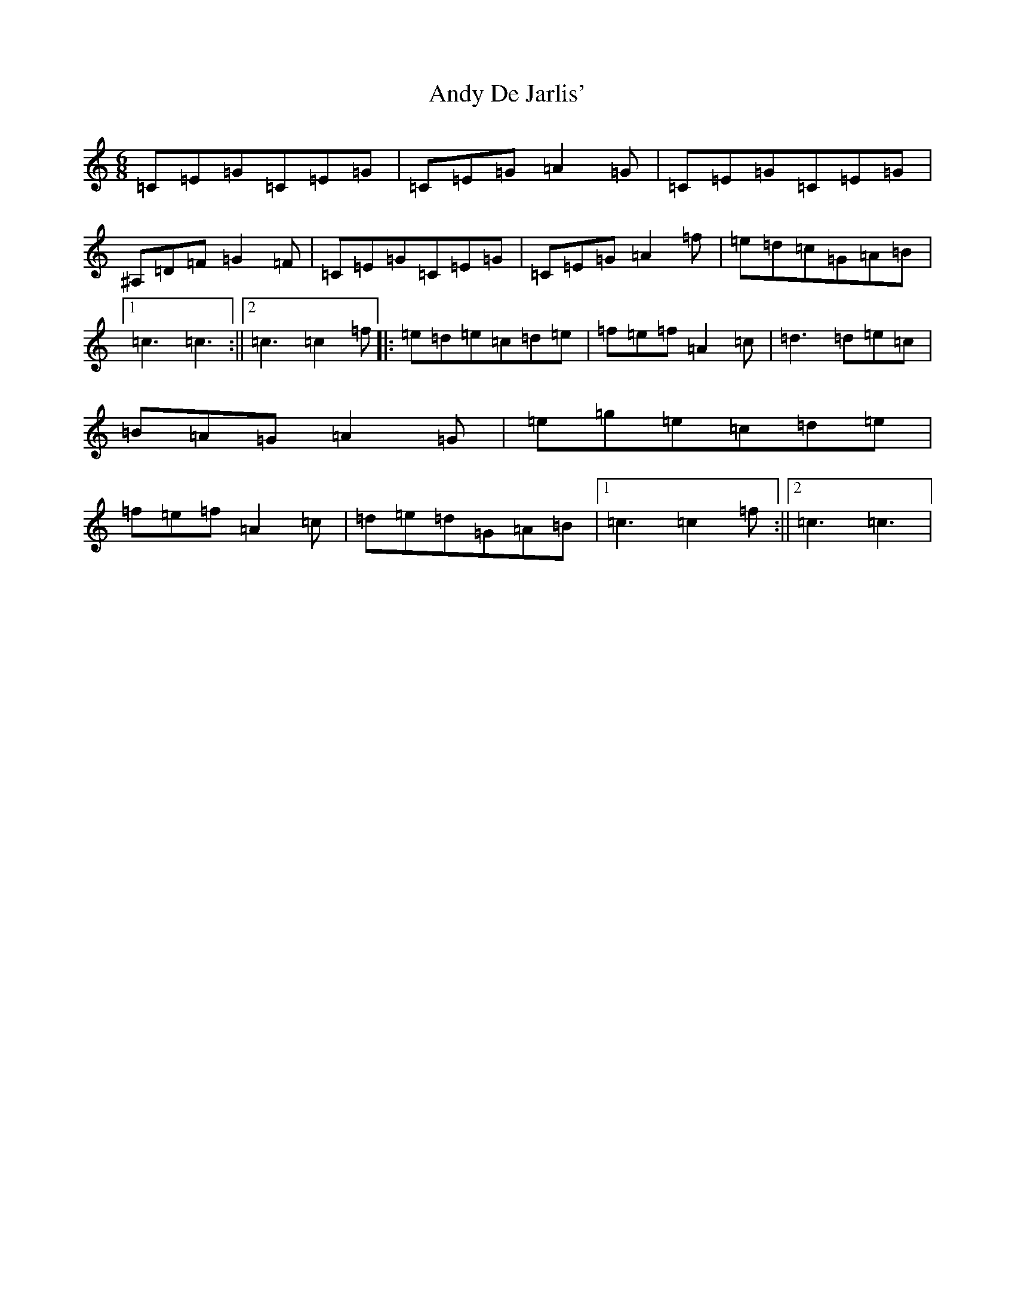 X: 737
T: Andy De Jarlis'
S: https://thesession.org/tunes/838#setting838
R: jig
M:6/8
L:1/8
K: C Major
=C=E=G=C=E=G|=C=E=G=A2=G|=C=E=G=C=E=G|^A,=D=F=G2=F|=C=E=G=C=E=G|=C=E=G=A2=f|=e=d=c=G=A=B|1=c3=c3:||2=c3=c2=f|:=e=d=e=c=d=e|=f=e=f=A2=c|=d3=d=e=c|=B=A=G=A2=G|=e=g=e=c=d=e|=f=e=f=A2=c|=d=e=d=G=A=B|1=c3=c2=f:||2=c3=c3|